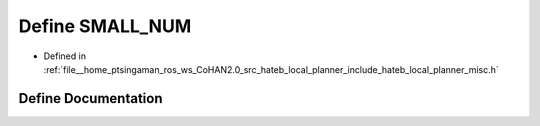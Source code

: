 .. _exhale_define_misc_8h_1a63e45eaf93729d5707b89a5340d68334:

Define SMALL_NUM
================

- Defined in :ref:`file__home_ptsingaman_ros_ws_CoHAN2.0_src_hateb_local_planner_include_hateb_local_planner_misc.h`


Define Documentation
--------------------


.. doxygendefine:: SMALL_NUM
   :project: CoHAN2.0